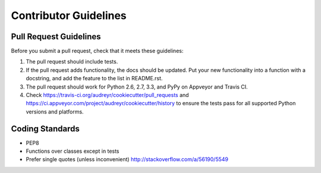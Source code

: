 Contributor Guidelines
-----------------------

Pull Request Guidelines
~~~~~~~~~~~~~~~~~~~~~~~~

Before you submit a pull request, check that it meets these guidelines:

1. The pull request should include tests.
2. If the pull request adds functionality, the docs should be updated. Put
   your new functionality into a function with a docstring, and add the
   feature to the list in README.rst.
3. The pull request should work for Python 2.6, 2.7, 3.3, and PyPy on Appveyor and Travis CI.
4. Check https://travis-ci.org/audreyr/cookiecutter/pull_requests and 
   https://ci.appveyor.com/project/audreyr/cookiecutter/history to ensure the tests pass for all supported Python versions and platforms.

Coding Standards
~~~~~~~~~~~~~~~~

* PEP8
* Functions over classes except in tests
* Prefer single quotes (unless inconvenient) http://stackoverflow.com/a/56190/5549

